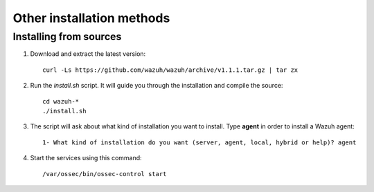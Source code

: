 .. _wazuh_agent_source:

Other installation methods
===========================

Installing from sources
-------------------------------------

1. Download and extract the latest version::

    curl -Ls https://github.com/wazuh/wazuh/archive/v1.1.1.tar.gz | tar zx

2. Run the *install.sh* script. It will guide you through the installation and compile the source::

    cd wazuh-*
    ./install.sh

3. The script will ask about what kind of installation you want to install. Type **agent** in order to install a Wazuh agent::

    1- What kind of installation do you want (server, agent, local, hybrid or help)? agent

4. Start the services using this command::

    /var/ossec/bin/ossec-control start
